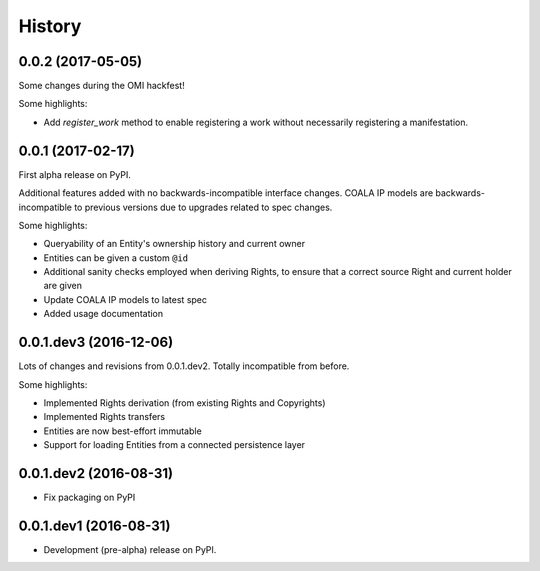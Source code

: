 =======
History
=======

0.0.2 (2017-05-05)
------------------

Some changes during the OMI hackfest!

Some highlights:

* Add `register_work` method to enable registering a work without
  necessarily registering a manifestation.


0.0.1 (2017-02-17)
------------------

First alpha release on PyPI.

Additional features added with no backwards-incompatible interface changes.
COALA IP models are backwards-incompatible to previous versions due to upgrades
related to spec changes.

Some highlights:

* Queryability of an Entity's ownership history and current owner
* Entities can be given a custom ``@id``
* Additional sanity checks employed when deriving Rights, to ensure that a
  correct source Right and current holder are given
* Update COALA IP models to latest spec
* Added usage documentation


0.0.1.dev3 (2016-12-06)
-----------------------

Lots of changes and revisions from 0.0.1.dev2. Totally incompatible from
before.

Some highlights:

* Implemented Rights derivation (from existing Rights and Copyrights)
* Implemented Rights transfers
* Entities are now best-effort immutable
* Support for loading Entities from a connected persistence layer

0.0.1.dev2 (2016-08-31)
-----------------------

* Fix packaging on PyPI

0.0.1.dev1 (2016-08-31)
-----------------------

* Development (pre-alpha) release on PyPI.
